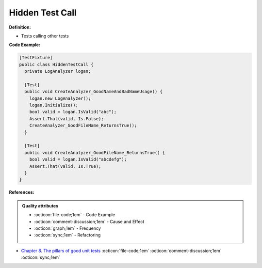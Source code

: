 Hidden Test Call
^^^^^
**Definition:**

* Tests calling other tests


**Code Example:**

.. code-block:: csharp

  [TestFixture] 
  public class HiddenTestCall { 
    private LogAnalyzer logan; 

    [Test]
    public void CreateAnalyzer_GoodNameAndBadNameUsage() { 
      logan.new LogAnalyzer();
      logan.Initialize(); 
      bool valid = logan.IsValid("abc");
      Assert.That(valid, Is.False);
      CreateAnalyzer_GoodFileName_ReturnsTrue(); 
    } 
    
    [Test]
    public void CreateAnalyzer_GoodFileName_ReturnsTrue() { 
      bool valid = logan.IsValid("abcdefg"); 
      Assert.That(valid. Is.True);
    }
  }

**References:**

.. admonition:: Quality attributes

    * :octicon:`file-code;1em` -  Code Example
    * :octicon:`comment-discussion;1em` -  Cause and Effect
    * :octicon:`graph;1em` -  Frequency
    * :octicon:`sync;1em` -  Refactoring

* `Chapter 8. The pillars of good unit tests <https://apprize.best/c/unit/8.html>`_ :octicon:`file-code;1em` :octicon:`comment-discussion;1em` :octicon:`sync;1em`
